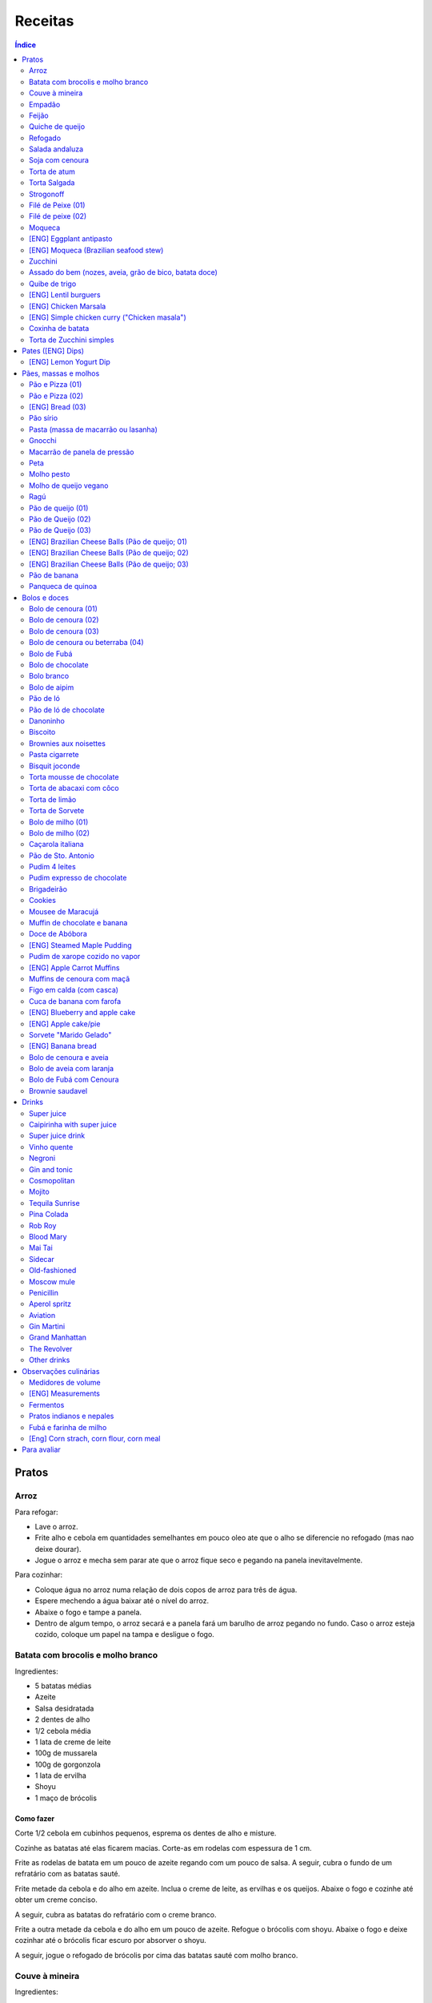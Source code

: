 Receitas
############

.. contents:: Índice
    :depth: 2

Pratos
=========
Arroz
-------
Para refogar:

- Lave o arroz.
- Frite alho e cebola em quantidades semelhantes em pouco oleo ate que o alho se diferencie no refogado (mas nao deixe dourar).
- Jogue o arroz e mecha sem parar ate que o arroz fique seco e pegando na panela inevitavelmente.

Para cozinhar: 

- Coloque água no arroz numa relação de dois copos de arroz para três de água. 
- Espere mechendo a água baixar até o nível do arroz.
- Abaixe o fogo e tampe a panela. 
- Dentro de algum tempo, o arroz secará e a panela fará um barulho de arroz pegando no fundo. Caso o arroz esteja cozido, coloque um papel na tampa e desligue o fogo.


Batata com brocolis e molho branco
------------------------------------
Ingredientes:

- 5 batatas médias
- Azeite
- Salsa desidratada
- 2 dentes de alho
- 1/2 cebola média
- 1 lata de creme de leite
- 100g de mussarela
- 100g de gorgonzola
- 1 lata de ervilha
- Shoyu
- 1 maço de brócolis

Como fazer
~~~~~~~~~~~~
Corte 1/2 cebola em cubinhos pequenos, esprema os dentes de alho e misture.

Cozinhe as batatas até elas ficarem macias. Corte-as em rodelas com espessura de 1 cm.

Frite as rodelas de batata em um pouco de azeite regando com um pouco de salsa. A seguir, cubra o fundo de um refratário com as batatas sauté.

Frite metade da cebola e do alho em azeite. Inclua o creme de leite, as ervilhas e os queijos. Abaixe o fogo e cozinhe até obter um creme conciso.

A seguir, cubra as batatas do refratário com o creme branco.

Frite a outra metade da cebola e do alho em um pouco de azeite. Refogue o brócolis com shoyu. Abaixe o fogo e deixe cozinhar até o brócolis ficar escuro por absorver o shoyu. 

A seguir, jogue o refogado de brócolis por cima das batatas sauté com molho branco.


Couve à mineira
-----------------
Ingredientes:

- um maço de couve
- meia cabeça de alho
- 5 colheres de azeite
- sal

Como fazer
~~~~~~~~~~~~
Corte a couve em tirinhas bem finas, tirando todo o talo. Corte o alho tão pequeno quanto possível. 

Coloque o azeite em uma panela em fogo alto. Quando estiver quente, coloque o alho e deixe dourar. Em seguida coloque a couve, um pouco de sal e mexa, fritando a couve.

Observações
~~~~~~~~~~~~~~
Tome cuidado para não queimar a couve. 

é comum que a couve murche e fique verde bem escuro.

Coloque pouco de sal, porque como a couve murcha, ela concentra o sal.


Empadão
---------
Ingredientes:

- 3 gemas 
- 2 tablete de margarina
- 2 colher de chá de sal
- 2 colher de sopa de óleo
- farinha de trigo

Como fazer
~~~~~~~~~~~~
Coloque as gemas, a margarina, o sal e o óleo em uma vasilha e misture. Adicione farinha até a massa ficar no ponto em que ela fique concisa e quebradiça. Adicione um pouco mais de óleo e a seguir farinha para voltar ao ponto.

Espalhe a massa obtida no fundo e nas paredes de um refratário.

A seguir, refogado de tomate cebola e pimentão, cenoura cozida,todos os ingredientes do recheio azeitona milho, palmito(colocar por ultimo) creme de leite, molho de tomte
No final um copo de leite com uma colher de sopa de maizena 


Feijão
--------
Ingredientes:

- 1 quilo de feijão
- 1 folha de louro
- 1 cebola
- 1 cabeça de alho


Como fazer
~~~~~~~~~~~~
Lave o feijão e coloque na panela de pressão cobrindo de água. Ligue o fogo alto e deixe o feijão ferver. Assim que ferver, tire o feijão do fogo e escorra.

Coloque novamente o feijão na panela de pressão. Coloque água no dobro do volume do feijão, a folha de louro e meia cebola. Deixar cozinhar na panela de pressão por trinta minutos a partir do momento em que a panela começar a chiar. 

Depois de trinta minutos, desligue o fogo e deixe sair a pressão. 

Ao desligar o fogo, coloque cinco colheres de óleo em uma frigideira. Quando o óleo estiver quente, frite uma cabeça de alho e meia cebola picada até o alho ficar loiro.

Misturar o refogado ao feijão e duas colheres de sal. Cozinhar um pouco mais.


Quiche de queijo
------------------
Ingredientes:

- 2 ovos e 1 gema 
- 1 tablete de margarina
- 1 colher de chá de sal
- 1 colher de sopa de óleo
- farinha de trigo
- 2 caixas de creme de leite
- 2 colheres de sopa de água
- 200 g de queijo mussarela
- 200 g de queijo parmesão
- 200 g de queijo branco
- 200 g de queijo gorgonzola

Como fazer
~~~~~~~~~~~~
Coloque a gema, a margarina, o sal e o óleo em uma vasilha e misture. Adicione farinha até a massa ficar no ponto em que ela fique concisa e quebradiça. Adicione um pouco mais de óleo e a seguir farinha para voltar ao ponto.

Espalhe a massa obtida no fundo e nas paredes de um refratário.

A seguir, misture os ovos, a água, o creme de leite e os queijos.

Jogue esta mistura dentro do refratário com a massa. 

Coloque para assar em forno médio até a massa e a parte de cima do recheio ficarem dourados.


Refogado
----------
Ingredientes:

- 2 dentes de alho
- 1/4 cebola
- 1/2 pimentão verde
- 2 tomates
- 3 colheres de sopa de azeite

Como fazer
~~~~~~~~~~~~
Pique o alho e a cebola tão pequenos quanto possível. Corte o pimentão em tiras finas ou em cubinhos bem pequenos. Pique os tomates em cubinhos.

Coloque o azeite em uma panela em fogo alto. Quando estiver quente, coloque o alho e deixar dourar. Em seguida, coloque a cebola e deixe dourar. Coloque depois o pimentão e os tomates picados. Tampe a panela e deixe cozinhar em fogo baixo. Os ingredientes devem ficar dissolvidos.

Para completar, pode-se colocar espinafre com creme de leite ou couve picada em tirinhas finas ou abóbora piacada em cubinhos ou vagem cortada. Nesses casos adicione cebolinha e salsa e deixe cozinhar em fogo baixo com a panela tampada.


Salada andaluza
-----------------
Ingredientes:

- 3 tomates
- 1 pimentão amarelo
- 125 gramas de arroz
- 1 limão
- salsa
- azeite
- sal
- pimenta do reino

Como fazer
~~~~~~~~~~~~
Lave os tomates, descasque-os e corte-os em quatro gomos. Tire a pele e as sementes do pimentão e cote-o em fatias finas.

Cozinhe o arroz em batante água fervente com sal, por 15 minutos. Depois, escorra.

Tempere o arroz com azeite, limão, sal e pimenta do reino. Salpique salsa e misture bem.

Divida o arroz em pratos e complete cada porção com as tiras de pimentão e com os gomos de tomate.


Soja com cenoura
-----------------
Ingredientes:

- 100 gramas de proteina de soja grande
- 1 cenoura média
- 1 cebola pequena
- 3 colheres de sopa de purê de tomate
- 1 colher de sopa de manjerona seca
- azeite
- sal

Como fazer
~~~~~~~~~~~~
Hidratar a soja em água fervente por trinta minutos.

Cortar as cenouras em fatias finas no sentido do seu comprimento.

Picar a cebola bem pequena e colocar para fritar em três colheres de azeite quente. Acrescentar as cenouras, temperar com sal e cozinhar em fogo alto por dez minutos, mexendo sempre.

Escorrer a soja e juntar aos legumes acima Cozinhar tudo junto por mais cinco minutos em fogo alto. Junte o purê de tomate e quatro colheres de água. Abaixe o fogo, tampe a panela e cozinhe por quinze minutos.

Destampar a panela, salpicar manjerona seca, misturar e cotinuar cozinhando por mais cinco minutos em fogo alto. Depois sirva.


Torta de atum
-----------------
Ingredientes:

- 3 ovos
- 2 xícaras (chá) de leite
- 2 xícaras (chá) de óleo
- 1/2 xícaras (chá) de queijo parmesão ralado
- 1 colher (chá) de sal
- 14 colheres (sopa) de farinha de trigo
- 1 colher (sopa) de fermento em pós
- margarina para untar
- 2 latas de atum sólido (340g)
- 1 tomate picado
- 1 xícara (chá) de azeitonas verdes picadas
- 1 cebola picada
- 1 lata de ervilha
- sal a gosto 

Como fazer
~~~~~~~~~~~~
Bata no liquidificador os ovos, o leite, o óleo, o parmesão, o sal, a farinha e o fermento. Em uma forma untada e enfarinhada, coloque metade da massa.

Em uma vasilha misture o atum, o tomater, a azeitona, a cebola e a ervilha e tempere com sal. Distribua sobre a massa, cubra com a massa restante e leve ao forno médio, preaquecido, por 30 minutos (ou até dourar).


Torta Salgada
----------------
Ingredientes:

- 3 ovos
- 1 copo (200ml) de óleo
- 2,5 copos de leite
- 3 copos de trigo
- queijo ralado
- sal e fermento

Como fazer
~~~~~~~~~~~~
Bata no liquidificador os ovos, o leite, o óleo, o parmesão, o sal, a farinha e o fermento. Em uma forma untada, coloque metade da massa.

Em uma vasilha misture os recheios (atum ou frango desfiado, tomate (comum ou seco), azeitona, cebola, ervilha cozida, cenoura cozida, palmito, milho... Distribua sobre a massa, cubra com a massa restante e leve ao forno médio, preaquecido, por 30 minutos (ou até dourar).


Strogonoff
------------
Ingredientes:

- 500 g de peito de frango cortados em cubos
- 1 lata de molho de tomate
- 1 lata de creme de leite
- 3 dentes de alho
- 1 colher de óleo
- Sal a gosto
- (opcional) batata palha

Como fazer
~~~~~~~~~~~~
Frite o alho no óleo até dourar.

Coloque o peito de frango cortado em cubos no fogo baixo, mexa bem e deixe por 3 a 10 minutos ou até cozinhar.

Acrescente o molho de tomate e ajuste o sal, deixe cozinhar por 5 minutos.

Acrescente o creme e leite, mexa bem e deixe por mais 3 minutos.


Filé de Peixe (01)
-------------------
Ingredientes:

- 500 g de filé de peixe (tilápia, saint peter ou outro)
- 4 batatas grande descascada em rodelas de 0,5 centímetro de espessura
- 2 tomates picadinhos
- 1/2 pimentão (se ele for grande)
- 1 cebola média picada em cubos
- 1 colher (sopa) cheia de alcaparras
- cheiro-verde a gosto
- (opcional) coentro a gosto 
- 1/2 colher (sopa) de sal
- 1 dente de alho (pequeno) bem espremido
- azeite a gosto

Como fazer
~~~~~~~~~~~~
Tempere o filé de peixe com sal e alho e reserve.

Misture o tomate, cebola, pimentão e alcaparras e tempere com um pouco de sal e junte o cheiro verde e coentro. Reseve.

Unte um refratário com azeite, e forre com as batatas cruas.

Cubra as batatas com o peixe e por cima distribua a mistura do tomate. Regue com bastante azeite e leve ao forno por mais ou menos 30 a 40 minutos.

Quando secar o líquido que acumula no fundo da forma quando está assando e ficar dourado está pronto.

Sirva com arroz intergal ou branco, é uma delícia!


Filé de peixe (02)
-------------------
Ingredientes:

- 500 g de filé de peixe (a sua escolha)
- 1 lata de molho de tomate
- 1 pote de requeijão
- 1 colher de sopa de queijo ralado

Como fazer
~~~~~~~~~~~~
Tempere o peixe com alho e limão, coloque-os num refratário. Coloque o requeijão. Em cima do requeijão, adicione o molho de tomate e salpique o queijo ralado. Leve ao forno em temperatura média (25 min).


Moqueca
----------
Ingredients:

 - 1/2 a 1 kg de filés de peixe branco firme, como linguado, peixe-espada ou bacalhau, lavados em água fria, espinhas de alfinete removidas e cortadas em grandes porções
 - 3 dentes de alho picados
 - 4 colheres de sopa de limão ou suco de limão
 - Sal
 - Pimenta preta (preferência por moída na hora)
 - Pimenta vermelha
 - Azeite virgem extra
 - Azeite de dendê
 - 1 xícara de cebolinha picada ou 1 cebola amarela média, picada ou fatiada
 - 1/4 xícara de cebola verde picada
 - 1/2 pimentão amarelo e 1/2 vermelho, com sementes, sem haste, picado (ou fatiado)
 - 2 xícaras de tomate picado (ou fatiado)
 - 1 colher de sopa de páprica (doce húngaro)
 - 1 molho grande de coentro, picado com um pouco de reserva para enfeitar
 - 1 lata de 400 ml de leite de coco

Como fazer
~~~~~~~~~~~~
Cubra o peixe com alho e suco de limão: coloque os pedaços de peixe em uma tigela, acrescente o alho picado e o suco de limão para que os pedaços fiquem bem revestidos. Polvilhe generosamente com sal e pimenta. Mantenha refrigerado enquanto prepara o resto da sopa.

Faça arroz para servir com sopa: Se você está pensando em servir a sopa com arroz, comece pelo arroz. % Leve alguns copos de água para ferver. Aqueça uma colher de sopa de azeite em uma panela média em fogo médio alto. Adicione a 1/2 cebola picada e cozinhe, mexendo, até que a cebola fique translúcida. Adicione o alho e cozinhe por mais 30 segundos, até que o alho esteja perfumado. Adicione o arroz branco cru e mexa para cobrir completamente com o óleo, a cebola e o alho. Adicione a água fervente. (A quantidade depende da marca do arroz, verifique a embalagem. Se nenhuma quantidade for fornecida, adicione 1 3/4 xícara de água para cada xícara de arroz.) Misture 1 colher de chá de sal. Leve para ferver, abaixe o fogo, tampe e deixe cozinhar por 15 minutos, depois retire do fogo até a hora de servir com a sopa.

Comece a cozinhar a cebola, o pimentão, o tomate e as cebolas verdes: Em uma panela grande coberta (como uma panela de ferro), cubra o fundo com cerca de 2 colheres de sopa de azeite e leve ao fogo médio. Adicione a cebola picada e cozinhe alguns minutos até ficar macia. Adicione o pimentão, páprica e flocos de pimenta vermelha. Polvilhe generosamente com sal e pimenta. (Pelo menos uma colher de chá de sal.) Cozinhe por mais alguns minutos, até que o pimentão comece a amolecer. Junte os tomates picados e as cebolas verdes. Leve para ferver e cozinhe por 5 minutos, descoberto. Junte o coentro picado.

Faça uma camada de vegetais com peixes, adicione leite de coco: Use uma colher grande para retirar cerca de metade dos vegetais (você vai colocá-los de volta). Espalhe os vegetais restantes no fundo da panela para criar uma cama para os peixes. Disponha os pedaços de peixe sobre os vegetais. Polvilhe com sal e pimenta. Em seguida, volte a colocar os vegetais previamente retirados, cobrindo o peixe. Despeje o leite de coco sobre o peixe e os vegetais.

Cozinhe, cozinhe, ajuste os temperos: leve a sopa para ferver, reduza o fogo, tampe e deixe ferver por 15 minutos. Prove e ajuste os temperos. Pode ser necessário adicionar mais sal (provavelmente), suco de lima ou limão, páprica, pimenta ou chili em flocos para obter o tempero desejado para a sopa. Enfeite com coentro. Sirva com arroz ou com pão crocante.


[ENG] Eggplant antipasto
---------------------------
Ingredients:

- 2 pounds of eggplant (or the pack sold at the farmer market)
- 1 big zucchini (or 2 small ones)
- 1 big onion (or 2 small ones)
- 2 big red peppers (can also be yellow or green ones)
- 2 tbsp of minced garlic
- 3/4 cup of olive oil
- 2 tsp of salt
- pinches of oregano and/or basil


How to prepare
~~~~~~~~~~~~~~~~~~
In a large oven container, add the sliced peppers, zucchini, and onion. It doesn't have to be very thin, as they will decrease in size.

At the top, add the sliced eggplant. Cover the eggplant with olive oil, garlic and salt (oregano and basil to taste).

Bake at 350 oF for one hour and a half. Mix it well each 30 minutes. In the first mix, the eggplant interior should have a dark interior. My point to know that is good is when the onion chars and adheres tp the edges of the container.


[ENG] Moqueca (Brazilian seafood stew)
----------------------------------------
Ingredients:

- 1/2 to 2 pounds of fillets of firm white fish such as halibut, swordfish, or cod, rinsed in cold water, pin bones removed, cut into large portions
- 3 cloves garlic, minced
- 4 tablespoons lime or lemon juice
- Salt
- (Preferably fresh) ground black pepper
- Extra virgin olive oil
- Brazilian dendê oil
- 1 cup chopped spring onion, or 1 medium yellow onion, chopped or sliced
- 1/4 cup green onion greens, chopped
- 1/2 yellow and 1/2 red bell pepper, seeded, de-stemmed, chopped (or sliced)
- 2 cups chopped (or sliced) tomatoes
- 1 tablespoon paprika (Hungarian sweet)
- Pinch red pepper flakes
- 1 large bunch of cilantro, chopped with some set aside for garnish
- 1 14-ounce can coconut milk

How to prepare
~~~~~~~~~~~~~~~~~~
Coat fish with garlic and lime juice: Place fish pieces in a bowl, add the minced garlic and lime juice so that the pieces are well coated. Sprinkle generously all over with salt and pepper. Keep chilled while preparing the rest of the soup.

Make rice for serving with soup: If you are planning on serving the soup with rice, start on the rice. %Bring a couple cups of water to a boil. Heat one Tbsp of olive oil in a medium saucepan on medium high heat. Add the chopped 1/2 onion and cook, stirring, until the onion is translucent. Add the garlic and cook for 30 seconds more, until the garlic is fragrant. Add the raw white rice and stir to coat completely with the oil, onions, and garlic. Add the boiling water. (The amount depends on your brand of rice, check the package. If no amounts are given, add 1 3/4 cup of water for every cup of rice.) Stir in 1 teaspoon of salt. Bring to a simmer, then lower the heat, cover, and let cook for 15 minutes, after which, remove from heat until ready to serve with the soup.

Start cooking the onion, bell pepper, tomatoes, onion greens: In a large covered pan (such as a Dutch oven), coat the bottom with about 2 Tbsp of olive oil and heat on medium heat. Add the chopped onion and cook a few minutes until softened. Add the bell pepper, paprika, and red pepper flakes. Sprinkle generously with salt and pepper. (At least a teaspoon of salt.) Cook for a few minutes longer, until the bell pepper begins to soften. Stir in the chopped tomatoes and onion greens. Bring to a simmer and cook for 5 minutes, uncovered. Stir in the chopped cilantro.

Layer vegetables with fish, add coconut milk: Use a large spoon to remove about half of the vegetables (you'll put them right back in). Spread the remaining vegetables over the bottom of the pan to create a bed for the fish. Arrange the fish pieces on the vegetables. Sprinkle with salt and pepper. Then add back the previously removed vegetables, covering the fish. Pour coconut milk over the fish and vegetables.

Simmer, cook, adjust seasonings: Bring soup to a simmer, reduce the heat, cover, and let simmer for 15 minutes. Taste and adjust seasonings. You may need to add more salt (likely), lime or lemon juice, paprika, pepper, or chili flakes to get the soup to the desired seasoning for your taste. Garnish with cilantro. Serve with rice or with crusty bread.


Zucchini
-----------
- 3 zucchini
- 0.5 onion
- 3 garlic cloves
- 3/4 cup cheese, grated
- 2 cups bread crumbs
- 2 eggs
- 1 cups mozzarela
- handful of parsley, chopped
- 3 tbsp olive oil
- (peanut oil, if frying)
- salt
- black pepper

How to prepare: TBD.


Assado do bem (nozes, aveia, grão de bico, batata doce)
---------------------------------------------------------------
Ingredientes:

- Uma xícara de aveia
- Uma xícara de nozes ou semente de girassol
- 3 dentes de alho
- Uma xícara de salsinha e cebolinha picadas
- 350 gramas de batata doce (uma grande aproximadamente)
- 250 gramas de grão de bico cozido (meia xícara de grão de bico cru aproximadamente)
- Suco de um limão
- 1/4 de xícara de água
- raspas da casca de um limão
- Uma colher de sopa de azeite extra virgem

Temperos:

- Uma colher de chá de sal marinho
- 1/2 colher de chá de açafrão em pó
- 1 1/2 colher de chá de páprica defumada
- Um ramo de alecrim fresco pequeno
- pimenta a gosto (opcional)

Como fazer
~~~~~~~~~~~~~
Cozer grão de bico cozido (de molho e depois 25 min de pressão) e batata doce (no vapor.

Fritar cebolas no azeite.

Adicionar grão de bico e batata doce com um pouco de água e temperos (cebolinha) e suco de limão. Fogo médio.

Por último, cascas de limão, aveia e nozes, mexendo até grudar no fundo da panela (aprox. 10 min)

Amassar como se fosse purê, mas deixar alguns dos ingredientes inteiros.

Tempo de forno: 35 minutos a 180-200C (servir com molho de tomate e molho de queijo vegano [ver receita abaixo]).


Quibe de trigo
-----------------
Ingredientes:

- 1 beringela
- 3 dentes de alho
- 1 copo de trigo para quibe
- 1/2 cebola
- suco de limão
- tahine (creme de gergelim)
- tempero verde (salsinha/cebolinha/hortelã desidratada)

Como fazer
~~~~~~~~~~~~
Asse 1 beringela com azeite de oliva, pimenta do reino, sal, e 3 dentes de alhos separados.

Numa vasilha, coloque 1 copo de trigo para quibe e 1 copo de água fervente.

Depois de assado, junte os ingredientes na vasilha com 1/2 cebola picada, suco de 1 limão, 2 colheres de tahine, tempero verde (salsinha/cebolinha/hortelã desidratada).

Misture bem e adicione trigo hidratado (1-2 copos) e sal. Leve novamente ao forno e fronto!


[ENG] Lentil burguers
------------------------
Ingredients

- 2 cups boiled or steamed brown lentils (~150g of dry lentils)
- 1/2 white onion, diced
- 2 carrots, finely grated
- 3/4 cup oat flour
- 2 cloves of garlic, crushed
- 2 tbsp ketchup
- 2 tbsp low-sodium soy sauce or coconut aminos
- 1 tsp cumin
- 1/2 tsp smoked paprika
- 1/2 tsp salt
- 1/2 tsp black pepper
- 2 tbsp olive oil, divided

Directions
~~~~~~~~~~~~~
- Heat a large skillet with 1 tbsp of olive oil and saute your diced onions until they soften, about 5-7 minutes.
- Transfer them to a bowl with the grated carrots, lentils, garlic and spices and mix well using a masher or your hands to break up some of the lentils. Alternatively, you can break the carrots and the lentils in a food processor/blender.
- Add in the soy sauce, ketchup and oat flour and mix well together until evenly incorporated.
- Line a cutting board or flat plate with parchment paper, and shape the batter into 6 burgers. The batter will be slightly sticky so I suggest shaping them with wet hands.
- Heat your skillet on medium/low heat, and add in another tbsp of olive oil. Cook the burgers for about 5-6 minutes per side, until golden brown. I suggest cooking 3 at a time, depending on the size of your skillet, and adding more oil in between batches.
- Alternatively, you can roast them instead of cooking in the skillet.
- Serve with a side salad or your favorites sides!
- The burgers will stay fresh in the fridge for up to 5 days, or can be frozen for 3 months.


[ENG] Chicken Marsala
------------------------
Chicken:

- 1/2 cup all-purpose flour (plain flour)
- 1 teaspoon kosher salt
- 1 teaspoon garlic powder
- 1/2 teaspoon black cracked pepper
- 2 large boneless skinless chicken breasts, halved horizontally to make 4 fillets*
- 2 tablespoons olive oil, divided
- 4 tablespoons unsalted butter, divided

Marsala Sauce:

- 1 tablespoon unsalted butter as needed
- 8 ounces (250g) brown or Cremini mushrooms, sliced
- 4-5 cloves garlic, minced
- 3/4 cup dry Marsala wine
- 1 1/4 cup low-sodium chicken broth (or stock)
- 3/4 cup heavy cream (thickened cream, evaporated milk or half and half may also be used)**
- 2 tablespoons fresh chopped parsley

Instructions
~~~~~~~~~~~~~~~~
- Mix the flour, salt, garlic powder and pepper in a shallow bowl. Dredge the chicken in the flour mixture and shake off excess.
- Heat 1 tablespoon oil and 2 tablespoons butter in a 12-inch pan or skillet over medium-high heat until shimmering. Fry 2 of the chicken breasts until golden-brown on both sides (about 3 to 4 minutes per side). Transfer to warm plate, tent with foil and keep warm.
- In the same pan with remaining pan grease leftover from the chicken, melt 1 tablespoon of butter. Add the garlic and  mushrooms for 2-3 minutes until browned, scraping away at any of the leftover chicken bits off the bottom of the pan.
- Pour in the Marsala and the broth and simmer until reduced by half and starting to thicken, (about 10-15 minutes).
- Pour in the cream and return the chicken back into the sauce. Cook until the sauce thickens (about 3 minutes). Garnish with chopped parsley and serve immediately. (The sauce will continue to thicken off the heat.)
- Serve over cooked angel hair pasta (or pasta of choice), rice, potatoes, cauliflower rice or zucchini noodles, if desired. 

[ENG] Simple chicken curry ("Chicken masala")
------------------------------------------------
Ingredients:

- Chicken, 1 kg
- Onion, rough chopped- 4 medium
- Ginger, crushed- 2 tsp
- Garlic, crushed- 2 tsp
- Tomatoes, roughly chopped- 3 medium
- Green chillies, thick chopped- 3 nos.
- Turmeric powder, 1/2 tsp
- Red Chilli Powder, 1.5 tsp
- Readymade Chicken Masala, 1 tbsp (store bought)
- Salt, 1.5 tsp
- Refined Oil, 4-5 tbsp 

Process:

- Heat oil in a pan and add the chopped onions.
- Fry on high heat for 10 mins till brown in colour.
- Add the crushed ginger and garlic and fry on medium heat for 2 mins.
- Add the chopped tomatoes and green chillies and fry on medium heat for 2 mins.
- Add the turmeric powder and mix & fry on medium heat for around 3 mins till tomatoes are soft.
- Now add the chicken pieces and fry on high heat for 2-3 mins till the chicken pieces are browned.
- Add the readymade chicken masala, red Chilli powder and salt, mix and bhunno on high heat for 5 mins. Continue to fry on medium heat for another 5 mins.
- Now add 200 ml water and cook on low heat for around 20 mins till the chicken pieces are tender and oil separates.

Taken from: https://youtu.be/jwyge5daKUQ

Coxinha de batata
---------------------
- 200g de batata cozida
- 150g de peito de frango desfiado
- requeijo e/ou queijo para rechear (opcional)

Amasse a batata e adicione o frango. Misture bem ate' formar uma massinha. Abra a massa na mao, coloque o recheio e feche. Asse a 180.C por aprox. 20 minutos. 

Torta de Zucchini simples
-----------------------------
- 1 zucchini
- 2 ovos
- 2 colheres de sopa de farelo de aveia
- 1 colher de cha de fermento quimico
- 1 tomate pequeno
- temperos e sal a gosto

Rale o zucchini grosso e adicione uma colher de cha de sal. Repouse por 10 minutos e esprema bem o liquido da zucchini. Bata os ovos com os temperos e adicione todos os ingredientes. Cozinhe numa frigedira aquecida com um fio de azeite. Inicie com as rodelas de tomate e adicione a massa no fogo baixo/medio *com tampa* por ~5 minutos, antes de virar. Alternativamente, leve a massa ao forno.


Pates ([ENG] Dips)
=====================
[ENG] Lemon Yogurt Dip
-------------------------
- 1/2 cup Greek or plain yogurt
- 1 clove garlic, crushed
- 2 tbsp lemon juice
- 1/2 tbsp dry parsley
- Pinch of salt 




Pães, massas e molhos
=========================
Pão e Pizza (01)
------------------
Ingredientes:

- 500 gramas de farinha de trigo branca
- uma pitada de sal
- uma pitada de pimenta
- 2 colheres de azeite
- 1/2 copo de água morna
- 25 gramas  de fermento

Como fazer
~~~~~~~~~~~~
Colocar 25 gramas de fermento em meio copo de água morna. Colocar um pouco da farinha, o sal e a pimenta em uma tigela. Colocar a água com fermento na tigela com farinha, sal e pimenta e amassar. Amassar enquanto se adiciona a farinha até a massa obter uma consistência em que não grude na mão e ao mesmo tempo que não esteja muito seca e dura. Esse ponto é mais facilmente obido, quando se adiciona farinha lentamente e se amassa bastante a massa antes de colocar mais farinha. Assim que a massa não grudar mais na mão, eis o ponto. 

Em seguida, junte a massa e jogue três vezes contra a mesa antes de colocar para "descansar". A massa deve ficar "descansando" em uma tigela coberta e sem pegar vento, por um tempo entre duas e três horas. 

Para fazer pão
~~~~~~~~~~~~~~~
Uma forma de fazer o pão é simplesmente colocá-lo para descansar em uma forma untada com azeite ao invés de colocar em uma tigela (como descrito acima). Deixe a massa "descansando" até obter o tamanho desejado e depois asse em forno médio baixo.

Outra forma é amassar um pouco mais o pão, depois de "descansar" por duas ou três horas. Então coloque-o em uma forma untada com azeite ou margarina. Deixe a massa "descansando" um pouco mais até obter o tamanho desejado e depois asse em forno médio baixo.

Para fazer pizza
~~~~~~~~~~~~~~~~~~~~~
Depois que a massa "descansou" por duas ou três horas, divida-a ao meio e abra com um rolo. Unte uma forma com azeite e coloque a massa aberta para assar em forno médio baixo.


Pão e Pizza (02)
-----------------
Ingredientes:

- 1 kg de farinha de trigo,
- 1 xícara de açucar,
- 1 colher de sopa de sal,
- 3 colheres de sopa de fermento biológico para pão,
- 1 copo de óleo,
- 3 copos de água.

Como fazer
~~~~~~~~~~~~
Amassar por 15 minutos e deixar "descansar" por uma hora para crescer. Sovar mais um pouco e colocar numa forma. Deixar "descansar" mais uma hora antes de colocar para assar.

[ENG] Bread (03)
-----------------
Ingredients:

- 1 kg all purpose flour (500 ml = 300 g)
- 2 tbsp dry yeast (~15 g, ~1/2 oz)
- 3/4 cup sugar
- 3/4 cup oil (canola)
- 500 ml warm water
- 1 tbsp salt

How to prepare
~~~~~~~~~~~~~~~~
- knead the dough for about 10 min
- let it raise for 0.5--1h
- split it in 8 pieces
- braid: 4 over 3; 1+2 over 4; 4 over 1; 2 over 3+4... and so on: the right-most over one to the left and the left-most over two. 
- bake for 25-30 min in 350F (175C)


Pão sírio
-----------
Ingredientes:

- 100 gramas de farinha de grão-de-bico
- 40 ml de azeite
- 200 ml de água
- um punhado pequeno de coentro fresco e picado
- raspas de um limão-siciliano

Como fazer
~~~~~~~~~~~~
Coloque a farinha em uma vasilha, abra uma cova no meio e despeje o azeite. Aos poucos, coloque a água, mexendo sempre, até a massa ficar com consistência de creme de leite. (A massa não deve se espalhar facilmente quando despejada). Junte o coentro e as raspas de limão e mexa bem.

Aqueça uma panquequeira até ficar bem quente, pincele com azeite e despeje cerca de 100 ml da massa. Faça uma panqueca grossa, de cerca de 20 cm de diâmetro. Abaixe o fogo ligeiramente e deixe o pão assar e dourar de um lado antes de virar e repetir o processo. Coloque em um prato, cubra com outro prato e mantenha quente enquanto utiliza o restante da mistura.

Esta receita deve render pelo menos quatro pães. Se sobrar, deixe na geladeira em um recipiente fechado até dois dias ou congele por até quatro semanas. 


Pasta (massa de macarrão ou lasanha)
--------------------------------------
Ingredientes:

- 100 gramas de farinha de trigo branca
- 1 ovo
- uma pitada de sal

Como fazer
~~~~~~~~~~~~
Colocar o ovo e o sal em uma tigela com um pouco de farinha. Amassar enquanto se adiciona farinha a fim de misturar bem a massa e deixá-la seca, mas não dura. Assim que a massa obtiver a consistência em que ela não gruda mais na mão adicionar ainda um pouco mais de farinha e amassar. Deixar a massa "descansar" por dez horas.

Depois que a massa "descansou" por dez horas, abrir a massa adicionando farinha a fim de evitar que ela grude em si mesma e na mesa onde será cortada. Cortar a massa enfarinhada.

Para fazer macarrão, basta colocar a massa para cozinhar.

Para fazer lasanha, coloque a massa em água fervente por um minuto e em seguida em água fria. Retirá-la e colocá-la sobre um pano para secar. A seguir, basta colocar em uma forma, montar a lasanha e colocar para assar.


Gnocchi
-----------
Ingredientes:

- 2 quilos de batata
- sal
- 1 ovo
- azeite
- farinha de trigo

Como fazer
~~~~~~~~~~~~
Cozinhe as batatas e amasse. Retire um pouco da água que fica acumulada.

Coloque em uma bacia as batatas amassadas, o ovo e um pouco de sal. Misture e comece a incluir farinha de trigo até que a massa pegue ponto.

Quando a massa pegar ponto, corte alguns pedaços, faça fios com diâmetro de um dedo e corte em discos com a largura de um dedo também. A seguir passe um garfo por cima da massa amassando e fazendo marcas em cima dos gnocchi. Polvilhe farinha de trigo em cima dos gnocchi para eles não grudarem. 

Coloque água em uma panela para ferver com um fio de azeite. Quando a água estiver fervendo, coloque cerca de 15 gnocchi na panela e retire quando eles subirem a superfície.


Macarrão de panela de pressão
------------------------------
Ingredientes:

- 500 g de macarrão parafuso
- 1 caixa de 340g de molho de tomate
- 1 lata de creme de leite
- 1 litro de água
- 250 g de queijo mussarela
- 250 g de quijo parmesão
- azeite 
- orégano

Como fazer
~~~~~~~~~~~~
Pique o queijo mussarela em cubos. 

Coloque o macarrão, o molho de tomate, o creme de leite e a água em uma panela de pressão em fogo alto. A partir do momento em que a panela chiar, deixe cozinhar por 1 minuto. 

Desligue o fogo e coloque os queijos, azeite e orégano em um recipiente onde caiba o conteúdo da panela de pressão. Quando sair a pressão, coloque o conteúdo da panela de pressão e misture.


Peta
-------
Ingredientes:

- 500g de Pouvilho Azedo
- 4 ovos
- 1 copo de óleo
- 1 copo de leite
- sal a gosto (pitada)

Como fazer
~~~~~~~~~~~~
Escaldar o pouvilho com o óleo+leite ferventes. Adicionar os ovos. Espremer a massa em filetes. Assar em forno à 250oC.


Molho pesto
-------------
Simplesmente bata os seguintes ingredientes no liquidificador:

- um maço de majericão
- dois dentes de alho
- um pouco de sal
- um pouco de pimenta
- três colheres de sopa de queijo grana ou parmesão
- três colheres de azeite
- três colheres de castanha


Molho de queijo vegano
------------------------
- Uma xícara de castanha de caju crua deixada de molho
- Suco de um limão
- 3/4 de xícara de água
- 1/2 colher de chá de sal marinho
- Uma colher de chá de açafrão da terra em pó
- Um dente de alho
- Uma colher de sopa de azeite extra virgem

Ragú
-------
Ingredientes:

- 1 cebola
- 2 cebolas
- 1 dente de alho
- azeite
- molho de tomate
- sal
- pimenta
- água

Como fazer
~~~~~~~~~~~~
Corte a cebola em cubinhos bem pequenos, rale as cenouras bem finas e amasse o dente de alho. 

Numa frigideira, coloque o azeite para esquentar e frite um pouco o alho e a cebola picados. A seguir inclua a cenoura ralada. Cozinhe por cinco minutos como cuidado para não queimar.

A seguir junte o molho de tomate, dois copos de água, sal, pimenta e deixe cozinhar por duas horas.


Pão de queijo (01)
-------------------
Ingredientes:

- 300 ml de leite
- 150 ml de óleo
- 3 ovos
- 565 gramas de polvilho azedo (= 1 pacote de *Tapioca Flour* (ou *starch*), vendido no H-E-B)
- 1 colher sobremesa sal
- 300 gramas de queijo parmesão ralado (quanto mais fino, melhor)

Como fazer
~~~~~~~~~~~~
Colocar o leite+óleo em uma panela e esperar começar a ferver. Derramar então sobre o polvilho e misturar. Parece que ficará seco, mas é assim mesmo.

Adicione o sal e o queijo, e por último os ovos. Amassar bem até a massa ficar soltando da mão. Enrolar o pão de queijo no tamanho desejado. A massa pode ser congelada se desejado.

Untar a forma com óleo, e levar ao forno (25 min a 400 F - ou até dourar). 


Pão de Queijo (02)
---------------------
- 2 Cups Tapioca Flour
- 1/2 Cup Unsalted Butter
- 2/3 Cup Whole Milk
- 1 Teaspoon Salt
- 1 Cup Freshly Grated Parmesan Cheese
- 1/2 Cup Grated White Cheddar Cheese
- 2 Eggs

Fever manteiga e leite e misturar com tapioca. Esperar 15 min. Misturar o resto. Amassar por 10 min. Assar a 375.F


Pão de Queijo (03)
---------------------
- 250g polvilho doce
- 250g polvilho azedo
- 2 xícaras de chá de leite
- 250g de queijo parmesão ralado
- 3 ovos
- 2 colheres de sopa rasas de manteiga


[ENG] Brazilian Cheese Balls (Pão de queijo; 01)
-------------------------------------------------
Ingredients:

- 1 cup of milk
- 1/2 cup of vegetable oil
- 3 eggs
- 1 pound of tapioca flour (ou tapioca starch) -- Bob's Red Mill
- 1 tbsp of salt
- 10 oz of grated Parmesan cheese (the thinner the better)

How to prepare
~~~~~~~~~~~~~~~~
Put the milk+oil in a pan and wait to start boiling. Then pour over the flour and mix. It appers to be dry, but it is like that.

Add salt and cheese, and finally the eggs. Knead well until dough comes loose from hand. Roll the cheese bread to the desired size. The dough may be frozen if desired.

Grease a container with oil, and bake (25 min at 400 F - or until dark golden color). You can spread cheese on the top before going to the oven. 


[ENG] Brazilian Cheese Balls (Pão de queijo; 02)
-------------------------------------------------
Ingredients:

- 4 cups of tapioca flour (sometimes sold as tapioca starch)
- 4/3 cup of milk
- 1/2 cup of vegetable oil
- 2 eggs
- 4/3 cup of shredded Mozzarella cheese
- 3/4 cup of grated Parmesan cheese
- 1 teaspoon of salt

How to prepare
~~~~~~~~~~~~~~~~
- Warm the milk+oil in a pan (no need to boil). Then pour over the tapioca flour and mix. It will appear to be dry, but it is like that.
- Add salt and the two cheeses, and finally the eggs. Knead well until dough comes loose from hand. Roll into balls of desired size.
- If the dough is too wet/sticky, let it rest for 30m or 1h.
- The dough may be frozen if desired.
- Bake it on a greased baking sheet (25 min at 400 F - or until dark golden color). 


[ENG] Brazilian Cheese Balls (Pão de queijo; 03)
-------------------------------------------------
Ingredients:

- 4 cups polvilho doce 
- 2 cups polvilho azedo
- 2.5 cups shredded cheese (400 g)
- 1.5 spoon of salt (15 g)
- 1.5 cups almond milk
- 2/3 cups canola oil

INFO:

- shredded cheese: 160 g == 2 cups
- polvilho doce: 260g == 2 cups 
- polvilho azedo: 265 g == 2 cups
- 2 cups ~ 500 ml

How to prepare
~~~~~~~~~~~~~~~~
- mix the two kinds of polvilho before pouring the boiling milk+oil !


Pão de banana
----------------
Ingredientes:

- 2 bananas
- 1 colher (sopa) de açúcar
- 1 colher (sobremesa) de fermento em pó
- 1/2 colher (sopa) de amido de milho
- 1 copo de fubá
- 60 ml de leite integral
- 1 ovo inteiro
- mistura de açúcar e canela para passar nos pães (opcional)

Modo de preparo
~~~~~~~~~~~~~~~~~~
- Unte uma frigideira com óleo.
- Amasse bem as bananas em uma tigela. Acrescente os outros ingredientes, seguindo esta ordem: açúcar, ovo, leite, fubá, amido de milho e fermento em pó.
- Leve a massa em fogo baixo, tampando a frigideira.
- Quando estiver dourada e soltar da frigideira, vire e doure do outro lado, com a frigideira tampada. Vá repetindo o processo até que a massa termine.
- Opcional: passar de ambos os lados a mistura de açúcar e canela

Panqueca de quinoa
-----------------------
Lave bem 1 xícara de quinoa em grãos e deixe de molho de um dia para o outro. Descarte a água e bata os grãos no liquidificador com 1 xícara de água nova e 1 pitada de sal. 

Faça as panquecas em uma frigideira antiaderente untada com um fiozinho de azeite se necessário! 


Bolos e doces
===============
Bolo de cenoura (01)
-------------------------
Ingredientes:

- 4 colheres de linhaça
- 3 cenouras grandes
- 1/2 copo de óleo
- 2 copos de açúcar
- 2 copos de farinha de trigo
 
Como fazer
~~~~~~~~~~~~
Triture 4 colheres de linhaça no liquidificador e junte com 12 colheres de água;

Triture 3 cenouras grandes no liquidificador. Bata as cenouras com os outros ingredientes (menos os 2 copos de farinha).
 
Misture tudo com 2 copos de farinha de trigo numa vasilha.

Leve ao forno por 40 minutos.
 

Bolo de cenoura (02)
--------------------------
Ingredientes:

- 3 ovos
- 2 xícaras de açúcar
- 1 xícara de óleo
- 5 cenouras médias
- 1 pitada de sal
- 1 pitada de baunilha (opcional)
- 2 colheres de café de fermento em pó (Royal)
- 2 xícaras de trigo
- 1 xícara de maizena

Como fazer
~~~~~~~~~~~~
Bater no liquidificador todos os ingredientes (menos a farinha, maizena e fermento).

Misturar num vasilha a farinha e maizena. Por último, adicione o fermento.

Leve ao forno à 200oC.

Cobertura (01)
~~~~~~~~~~~~~~~
Ingredientes:

- 10 colheres de açúcar
- 2 colheres de manteiga
- 2 colheres de leite

Cozinhar numa panela até engrossar e colocar em cima do bolo.

Cobertura (01)
~~~~~~~~~~~~~~~
Ingredientes:

- Chocolate em barra
- Creme de leite (opcional)

Derreter chocolate em banho-maria e colocar em cima do bolo. Na cobertura só com chocolate, recomenda-se cortar o bolo com o chocolate ainda mole, pois pode quebrar depois de frio (depende do chocolate)


Bolo de cenoura (03)
---------------------
- 3 ovos
- 0,5 xícara de óleo
- 0,5 xícara de uva-passa preta (s/ caroço)
- 1,0 xícara de aveia
- 2 bananas
- 1 colher de fermento
 

Bolo de cenoura ou beterraba (04)
-----------------------------------
- 3 cenouras médias
- 2 xícaras de açúcar
- 1/2 xícara de óleo
- 4 ovos
- 3 xícaras de farinha
- 1 colher de sopa de pó Royal

Receita da Elza.


Bolo de Fubá
--------------
Ingredientes:

- 1 vidro de leite de coco
- 2 copos de açúcar
- 1 copo de farinha de trigo
- 3/2 copos de fubá
- 50 gr de coco ralado
- 1 copo de margarina
- 3 colheres de sopa de linhaça
- 1/2 copo de água
- 1 colher de sopa de fermento em pó

Como fazer
~~~~~~~~~~~~
Triture as 3 colheres de linhaça no liquidificador até virar farinha. Misture a farinha de linhaça com as 9 colheres de água. 

Ligue o forno em temperatura média baixa.

Em uma tijela, misture um vidro de leite de coco, dois copos de açúcar, um copo de farinha de trigo, um copo e meio de fubá, 50 gramas de coco ralado e 1 copo de margarina. Misture bem até obter uma massa homogênea. Junte a linhaça com água. Misture bem até obter uma massa homogênea novamente. Misture o fermento.

Unte uma forma com margarina e farinha e despeje a massa na forma. Coloque no forno quente para assar.


Bolo de chocolate
---------------------
Ingredientes:

- 3 colheres de sopa de linhaça
- 2 vidros de leite de coco
- 1/2 copo de óleo
- 1/2 copo de água
- 3/2 copos de farinha de trigo
- 1 copo + 8 colheres de sopa de chocolate em pó
- 100 gramas de coco ralado
- 1 colher de sopa de fermento
- 2 colheres de sopa de margarina
- 1 caixa de creme de leite
- 1 caixa de leite condensado

Como fazer
~~~~~~~~~~~~
Para fazer a massa do bolo, triture as 3 colheres de linhaça no liquidificador até virar farinha. Misture a farinha de linhaça com a água. 

Ligue o forno em temperatura média baixa.

Em uma tijela, misture um vidro de leite de coco, o óleo, a farinha de trigo, um copo de chocolate em pó e 50 gramas de coco ralado. Misture bem até obter uma massa homogênea. Junte a linhaça com água. Misture bem até obter uma massa homogênea novamente. Misture o fermento.

Unte uma forma com margarina e farinha e despeje a massa na forma. Coloque no forno quente para assar.

Para fazer a cobertura, misture em uma panela oito colheres de sopa de chocolate em pó, uma colher de sopa de margarina e uma caixa de creme de leite. Ligue o fogo alto e mexa sem parar até começar a borbulhar. Quando começar a borbulhar, abaixe o fogo e continue mexendo até que o creme fique consistente o suficiente, de tal modo que ao mexer seja possível ver o fundo da panela. Deixe esfriar.

Para fazer o recheio, misture em uma panela um vidro de leite de coco, uma caixa de leite condensado e 50 gramas de coco ralado. Cozinhe de maneira análoga ao recheio.

Quando o bolo estiver pronto, retire-o do forno, corte-o ao meio e recheie. Em seguida, despeje a cobertura cobrindo o bolo.


Bolo branco
-------------
Ingredientes:

- 3 colheres de sopa de linhaça 
- 9 colheres de sopa de água
- troque a linhaça por 3 ovos
- 1/2 copo de leite
- 1/2 copo de óleo
- 1/2 copo de água
- 2 copos de farinha de trigo
- 1 colher de sopa de fermento
- uma colher de sopa de margarina

Como fazer
~~~~~~~~~~~~
Triture as 3 colheres de linhaça no liquidificador até virar farinha. Misture a farinha de linhaça com as 9 colheres de água. 

Ligue o forno em temperatura média baixa.

Em uma tijela, misture o leite, o óleo e a água com a farinha de trigo. Misture bem até obter uma massa homogênea. Junte a linhaça com água. Misture bem até obter uma massa homogênea novamente. Misture o fermento.

Unte uma forma com margarina e farinha e despeje a massa na forma. Coloque no forno quente para assar.


Bolo de aipim
---------------
Ingredientes:

- 1 1/2 kg de aipim ralado (ou 3 xícaras)
- 3 ovos
- 2 xícaras de açucar ( a massa tem de ficar doce)
- 2 copos de leite (consistência mole, se precisar coloque mais)
- 100g (ou 2 colheres) de margarina
- 100g de coco ralado (1 pacote)

Como fazer
~~~~~~~~~~~~
Misturar tudo em uma vasilha. Adicione o aipim por último. Bater bem e colocar em forma untada para assar. Assar em forno alto por aproximadamente 70 minutos (até ficar corado).


Pão de ló
-----------
Ingredientes:

- 6 ovos
- 1 1/2 xícara de açucar (~270 g)
- 1 xícara de leite quente (~240 ml)
- 1 xícara de farinha de trigo (~240 g)
- 1 colher de sopa de fermento em pó
- essência de baunilia a gosto

Como fazer
~~~~~~~~~~~~
Em uma batedeira, bata os ovos e o açucar em velocidade alta por uns 10 minutos até virar um creme. Adicione o leite quente. Tire da batedeira e acrescente a farinha de trigo peneirada e o fermento. Colocar essência a gosto.
Levar ao forno pré aquecido a 180oC por uns 20 min.

Observação: O leite pode ser substituído por água.


Pão de ló de chocolate
------------------------
Ingredientes:

- 5 ovos
- 1 1/2 xícara de açucar (~270 g)
- 1 xícara de leite quente (~240 ml)
- 2/3 xícara de farinha de trigo (~180 g)
- 1 xícara de chocolate em pó
- 1 colher de sopa de fermento em pó
- essência de baunilia a gosto


Como fazer
~~~~~~~~~~~~
Primeiro ponha o leite para ferver.

Em uma batedeira bata os ovos com açucar e a baunilia até obter um creme bem fofo e leve. Acrescente o leite quente.

Misture delicadamente com um batedor de arame a farinha de trigo (peneirada), o chocolate em pó, o fermento, a essência de baunilia.
Levar para assar a 180oC por uns 20 a 25 min.


Danoninho
-------------
Ingredientes:

- 300 g de creme de leite
- 1 lata de leite condensado
- 200 g de iogurte natural (não desnatado)
- 1 pacote de suco instantâneo de morango sem açucar

Como fazer
~~~~~~~~~~~~
Bata todos os ingredientes no liquidificador a fim de homogeinizar a mistura. Em seguida coloque em um (ou mais) recipientes e deixe na geladeira para esfriar.


Biscoito
----------
Ingredientes:

- 200 g (1 pacote) de fécula de batata,
- 100 g de farinha de trigo,
- 100 g de açucar,
- 2 tabletes de margarina.

Como fazer
~~~~~~~~~~~~
Misturar tudo até o ponto em que a massa solta da mão e está compacta. Colocar no forno médio baixo até que o biscoito comece a ficar moreno em baixo.


Brownies aux noisettes
------------------------
Ingredientes:

- 4 ovos
- 150g de chocolate meio amargo
- 1 pitada de sal
- 150g de manteiga sem sal
- 320g de açucar
- 140g de farinha de trigo
- 70g de nozes picadas
- 20g de chocolate em pó

Como fazer
~~~~~~~~~~~~
Bata os ovos e o açucar com um fuet. Derreta o chocolate com a manteiga e despeje sobre os ovos. Misture. Junte os ingredientes secos e peneirados. Misture delicadamente todos os ingredientes. Acrescente as nozes. 

Forre com papel manteiga uma assadeira previamente untada. Despeje a preparação sobre a assadeira. Leve ao forno a 180oC para assar por uns 15 a 20 min até q as bordas e as superfícies estejam firmes. O centro deve permanecer úmido.

Espere esfriar para desinformar e cortar em quadrados.

Cobertura (opcional)
~~~~~~~~~~~~~~~~~~~~~~
Ingredientes:

- 160g de creme de leite 
- 17g de mel
- 85g de chocolate meio amargo bem picadinnho 
- 15g de manteiga noissete 

Cozinhe a manteiga até conseguir tirar a espuma, depois volte ao fogo até ela mudar de cor para dourada. Reserve e refrigere. 

Em uma panela, ferva o creme de leite com o mel. Coloque sobre o chocolate picado. 

Emulsione e agregue a manteiga noissete. Coloque esssa cobertua sobre  o brownie frio. 

Espere a cobertura endurecer e corte os pedaços no tamanho desejado. Decore cada pedaço com uma noz.


Pasta cigarrete
------------------
Ingredientes:

- 50g de clara
- 50g de farinha de trigo
- 50g de açucar impalpável
- 50g de manteiga em temperatura ambiente

Como fazer
~~~~~~~~~~~~
Misturar todos os ingrediente com um fue ou batedeira. Espalhe essa massa em um tapete de silicone e faça os modelos de sua preferência. Leve para gelar por uns 10 min no freezer para firmar a massa.

Observação: a pasta cigarrete pode ser colorida com cacau, chocolate em pó ou outro corante. Basta acrescentar o corante a gosto na mistura e bater bem.


Bisquit joconde
-----------------
Ingredientes:

- 150g de TPT ( 75g de açúcar impalpável + 75g de farinha de amêndoas)
- 60g de farinha de trigo
- 1 ovo 
- 2 gemas
- 5 claras
- 50g de açucar

Como fazer
~~~~~~~~~~~~
Bata as claras com o açúcar (ir colocarndo aos poucos) até ficar em neve mas não muito firme. Reserve.

A parte, bata os ovos com a gema e o TPT até ponto letra. Tire a clara em neve da batedeira e adicione a farinha de trigo peneirada. Coloque delicadamente as claras batidas em neve com a preparação acima. Espalhe sobre a pasta cigarrete congelada e leve ao forno por uns 10 min a uns 180oC.

Observações: 

- A massa tem que ficar maleável.
- Tire a massa do forno e esperar esfriar em cima de um papel manteiga.
- Pode-se povilhar açúcar impalpável ou refinado para a massa secar mais rápido.


Torta mousse de chocolate
---------------------------
Ingredientes:

- 2 ou 3 camadas de pão de ló de chocolate
- Biscuit Joconde (para a lateral)
- 200ml de calda ( 3 colheres de sopa de leite condensado em 200ml de água)
- 200g de chocolate meio amargo
- 50g de manteiga sem sal
- 200ml de creme de leite em temperatura ambiente sem soro
- 3 claras 
- 200g de açucar refinado
- água (somente para cobrir o açucar)

Como fazer
~~~~~~~~~~~~
Recheio: derreta o chocolate e a manteiga em banho maria. Retire do fogo e deixe amornar. Coloque o creme de leite. Faça um merengue italiano com as claras o açucar e a água. Incorpore delicadamente.

Merengue italiano: colocar a água e o açucar para fazer uma calda, mantenha a calda no fogo até ponto de bala mole. Quando a calda entrar em ebulição começar a bater as claras. Colocar a calda e bater até esfriar.

Montagem da torta: montar o biscuit Joconde na lateral do bolo. Colocar o disco de pão de ló no centro  e depois o recheio. Fechar com chantily batido ou recheio. Levar para gelar. No dia seguinte desinformar e decorar salpicando cacau em pó e arabesco de caramelo.


Torta de abacaxi com côco
--------------------------
Ingredientes:

- 2 ou 3 camadas de pão de ló
- 400g de abacaxi cortado em cubos
- 200g de açucar
- 50ml de água
- 1 lata de creme de leite com soro
- 300g de chocolate branco
- 200g de coco ralado
- 200ml de chantily
- raspas de chocolate branco
- calda de abacaxi a gosto

Como fazer
~~~~~~~~~~~~
Recheio: cozinhe o abacaxi com a água e o açucar até ficar macio. Reserve. Derreta o chocolate com o creme de leite. Acrescente o coco e o abacaxi cozido.

Montagem da torta: no recipiente colocar ua camada de pão de ló, molhar com a calda e depois adicionar o recheio. Pode ou fazer mais uma camada com o mesmo processo ou só fecha a torta com uma camada de pão de ló molhada com calda. Levar a geladeira por pelo menos 3 horas.

Decoração: cobrir a torta com chantily e raspas de chocolate a gosto.


Torta de limão
----------------
Ingredientes:

- 4 colheres de sopa de açucar
- 4 colheres de sopa de leite
- 4 colheres de sopa de maragrina
- farinha de trigo
- 2 latas de leite condensado
- 0,5 xícara de suco de limão

Como fazer
~~~~~~~~~~~
Para fazer a massa, junte os três primeiros ingridientes e adicione farinha. Enquanto a farinha é adicionada, junte os ingredientes amassando. A quantidade de farinha a ser colocada é aquela tal que a consistência da massa solte da mão e não fique dura e seca.

Para fazer o recheio, simplesmente bata os dois últimos ingredientes no liquidificador.

Em seguida, espalhe a massa na superfície de uma tigela e despeje o recheio dentro. Coloque na geladeira.


Torta de Sorvete
------------------
Ingredientes:

- 1 lata de leite condensado
- 4 ovos
- 500ml de leite
- 1 caixa de creme de leite
- 4 colheres de sopa de açucar
- 6 colheres de sopa de chocolate em pó

Como fazer
~~~~~~~~~~~~
Separe as gemas e as claras dos 4 ovos e peneire as gemas.

Coloque em uma panela o leite condensado, a mesma medida de leite e as gemas peneiradas. Cozinhe em fogo médio, mexendo sempre, até virar um mingau. Reserve.

Bata as 4 claras em neve. Adicione o açucar e o creme de leite e misture até obter um creme homogêneo.

Junte este creme ao mingau. Reserve.

Coloque 1 copo de leite e o chocolate em pó em uma panela. Cozinhe em fogo baixo até engrossar.

Coloque em um refratário a calda e deixe esfriar. A seguir coloque a mistura reservada. Congele e desenforme.


Bolo de milho (01)
-------------------
Ingredientes:

- 3 ovos
- 2 copos de açúcar
- 1 lata de milho com água
- 1 copo de óleo
- 1 copo de leite
- 10 colheres de milharina (ou polentina = flocos de milho pré-cozidos)
- 1 colher-café de fermento Royal.

Como fazer
~~~~~~~~~~~~
Misture os ingredientes individualmente no liquidificador, em sequência.

Assar em forno à 180oC


Bolo de milho (02)
--------------------
- 2 xícaras de fubá (cuz-cuz)
- 1 xícara de maizena
- 2 xícaras de açúcar
- 3 xícaras de leite
- 1 pacote de queijo ralado
- 1 pacote de côco
- 3 colheres leite de coco (meia garrafinha)
- 1 pitada de canela
- 3 ovos
- 3 colheres de manteiga
- 1 colher de pó Royal cheia

Dica: untar com açúcar e canela. Receita da Elza.



Caçarola italiana
------------------
Ingredientes:

- 5 ovos
- 2,25 xícaras de açúcar
- 2,25 xícaras de leite
- 8 colheres-sopa de trigo
- 5 colheres-sopa de queijo ralado (50g)
- 100g de coco ralado
- 1 colher-sopa de fermento em pó

Como fazer
~~~~~~~~~~~~
Bater no liquidificador ovos e açúcar, e misture aos poucos com os outros ingredientes numa tigela. A mistura deve ser feita devagar para a massa não "empelotar".

Assar em forno à 180oC.


Pão de Sto. Antonio
---------------------
Ingredientes:

- 500g de farinha
- Fermento pão ou Royal
- 200g de açúcar
- 3 colheres de baunilha
- 1 pitada de sal, raspa de limão
- 1 colher-café de aroma amêndoa
- 1 colher-sopa de aroma limão
- 2 colher-sopa de aroma rum
- 1 pitada cravo em pó
- 1 pitada nos moscada
- 2 ovos
- 175g manteiga ou margarina
- 250g ricota amassada
- 125g passas branca
- 125g passas preta
- 125g amêndoas ou avelãs moidas
- 40g sidra ou frutas cristalizadas
- Para pincelar:  50g de manteiga derretida
- Para polvilhar: 50g de açúcar de confeiteiro


Pudim 4 leites
----------------
Ingredientes:

- 1 lata de leite condensado
- 1 lata de creme de leite (ou de soja)
- 1 lata de leite de vaca
- 1 vidro de leite de côco
- 1 gelatina incolor

Dissolver a gelatina no leite quente e bater os demais no liquidificador, misturando tudo. Caramelar (opcional) a forma e levar à geladeira.


Pudim expresso de chocolate
----------------------------
Ingredientes:

- 200 g de chocolate ao leite picado
- 1 lata de creme de leite (ou de soja)
- 1 caixinha de maria mole (ou 1 caixinha de gelatina sem sabor e côco ralado)


Como fazer
~~~~~~~~~~~~
Derreta o chocolate em banho-maria. Misture o creme de leite. Reserve. Prepare a maria-mole de acordo com as instruções da embalagem. Deixe esfriar e misture com o chocolate. Despeje em uma forma para pudim untada com um pouco de óleo. Leve à geladeira por, no mínimo, oito horas antes de desenformar e servir.


Brigadeirão
-------------
Ingredientes:

- 1 lata de creme de leite
- 1 lata de leite condensado
- 3 ovos
- 1 xícara de chocolate em pó
- 1 colher-sofa de manteiga

Como fazer: Bater no liquidificador. Untar forma com margarina. Levar ao microondas por 10 minutos.


Cookies
---------
Ingredientes:

- 1/2 xícara de amido de milho
- 1/2 xícara de açúcar
- 1/2 xícara de açúcar mascavo (pode ser substituído pelo comum)
- 2 xícaras de trigo
- 2 ovos
- 1 colher sopa de fermento Royal
- 1 colher sopa de baunilha

Como fazer: Colocar na forma em colheradas.


Mousee de Maracujá
-------------------
Ingredientes:

- poupa de maracujá (250 g, ou ~$ 4 maracujás)
- 2 latas de leite condensado
- 2 latas de creme de leite
- bolacha de maizena ou \textit{champagne}
- (chocolate)

Como fazer
~~~~~~~~~~~~
Coar a polpa do maracujá e bater junto com o leite condensado e o creme de leite. Com este creme, levar à uma travessa em camadas com as bolachas. 

Para a cobertura, pode-se ferver um pouco da polpa com açúcar e água para criar uma calda, adicionando um pouco das sementes após a fervura. Outra opção é cortar o chocolate em pedaços e espalhá-lo.


Muffin de chocolate e banana
------------------------------
Ingredientes (para uma fornada de 6 muffins):

- 1 colher de sopa de essência de baunilha
- 1 ovo
- 1 tablete de manteiga derretida
- 1 pitada de sal
- 1 colher de chá de fermento químico
- 1 barra de chocolate amaro picado
- 1 banana prata madura amassada
- 3 colheres de sopa de açúcar refinado
- 2 xícaras de farinha

Como fazer
~~~~~~~~~~~~~
Basta misturar tudo, começando sempre pelos ingredientes líquidos, colocar em formas de silicone apropriadas e levar ao forno. A quantidade de farinha pode variar. É ela quem dá o ponto da massa. A massa deve ficar firme mas sem ficar seca.


Doce de Abóbora
-----------------
Ingredientes:

- 1 abóbora (qualquer tamanho)

Como fazer
~~~~~~~~~~~~~
Cozinhe a abóbora até ficar no ponto em que dê para amassar. Escorra bem e amasse.

Calcule a metade do peso da abóbora em açúcar. Coloque no fogo alto a abóbora amassada, o açúcar a canela e o cravo. 

Quando começar a ferver, conte cerca de 10 minutos em fogo médio, mexendo para não grudar no fundo e desligue.


[ENG] Steamed Maple Pudding
----------------------------
Ingredients:

- 1/2 Cup oat bran
- 1/2 Cup oats (not instant)
- 2 Cups skim milk
- 1/4 Cup maple syrup (more if desired)
- 1/4 tea spoon [tsp] salt

How to prepare
~~~~~~~~~~~~~~~~~
This recipe can be used for breakfast, or with a dessert topping for a non-stick sorbet dessert. Flavor is delicate, so you can add a little more maple syrup.

First find a pyrex bowl or souffle dish that is large enough to hold recipe and that will fit inside a heavy bottomed covered metal pot or sauce pan. Put glass bowl inside of metal pot and fill pot with water to halfway up the sider of the bowl. Remove bowl. Oil it lightly, or spray with "pam". Bring water to bowl. 

Put oat mixture in bowl. Cover bow tightly with aluminum foil. Carefully, place bowl inside pot. Put lid on. Tower temperature of the eye of the stove [maximum temperature?]. Steam, covered, for 1-3 hours.


Pudim de xarope cozido no vapor
---------------------------------
- 1/2 xícara de farelo de aveia
- 1/2 xícara de aveia (não instantânea)
- 2 xícaras de leite desnatado
- 1/4 xícara de xarope de bordo (mais, se desejar)
- 1/4 colher de chá  de sal

Como fazer
~~~~~~~~~~~~~
Esta receita pode ser usada no café da manhã ou com uma cobertura de sobremesa para uma sobremesa de sorvete cremoso. O sabor é delicado, entao você pode adicionar um pouco mais de xarope.

Primeiro, encontre uma tigela de pirex ou suflê grande o suficiente para conter a receita e que caiba dentro de uma panela ou panela de metal coberta com fundo pesado. Coloque a tigela de vidro dentro da panela de metal e encha a panela com água até a metade da lateral da tigela. Retire a tigela. Unte levemente ou pulverize. Traga água para a tigela.

Coloque a mistura de aveia na tigela. Cubra o arco firmemente com papel alumínio. Com cuidado, coloque a tigela dentro da panela. Coloque a tampa. Temperatura da torra do olho do fogão [temperatura máxima?]. Deixe ferver, coberto, por 1-3 horas.


[ENG] Apple Carrot Muffins
-----------------------------
Ingredients:

- 1.5 Cup unbleached white flour
- 0.75 Cup flaxseed meal
- 0.75 Cup oat bran
- 1 Cup brown sugar
- 2 tsp baking soda
- 1 tsp baking powder
- 2 tsp cinnamon
- 1 tsp nutmeg
- 1Cup chopped walnuts
- 2 eggs
- 1 tsp vanilla
- 0.75 Cup milk
- 1.5 Cup grated carrot
- 1 Cup raisins
- 2 Cup apples, grated

How to prepare: Mix all dry. Mix all wet. Combine. Bake for 30 minutes at 350 Fahrenheit.


Muffins de cenoura com maçã
-----------------------------
Ingredientes:

- 1,5 xícara de farinha branca não branqueada
- 0,75 xícara de farinha de linhaça
- 0,75 xícara de farelo de aveia
- 1 xícara de açúcar mascavo
- 2 colheres de chá de bicarbonato de sódio
- 1 colher de chá de fermento em pó
- 2 colheres de chá de canela
- 1 colher de chá de noz-moscada
- 1 xicara de nozes picadas
- 2 ovos
- 1 colher de chá de baunilha
- 0,75 xícara de leite
- 1,5 xícara de cenoura ralada
- 1 xícara de uvas-passas
- 2 xícara de maçãs raladas

Como fazer: Misture tudo seco. Misture tudo molhado. Combine. Asse por 30 minutos a 175-200 Celsius.


Figo em calda (com casca)
----------------------------
Ingredientes:

- 500 g (uma duzia) de figos maduros 
- 1 limao
- 250 gramas de acucar
- 10 g (uma colher sopa) de acido citrico [opcional]

Como fazer
~~~~~~~~~~~~
Lave os figos em água corrente e corte a parte superior do talo. Adicione o suco do limao (e o acido citrico). Adicione o acucar sobre os figos, cubra com uma pelicula aderente e reserve por 8--10h em temperatura ambiente. Apos o descanso, cozinhe tudo por 1h em fogo baixo.

Os figos ainda quentes podem ser colocados num pote hermetico. Podem ser armazenados por alguns (poucos) meses. Depois de abertos, mantenha em geladeira por ate' 2 semanas. O acido citrico ajuda a conservar por periodos um pocuo mais longos.


Cuca de banana com farofa
---------------------------
Ingredientes cuca:

- 2 xícaras (chá) de farinha de trigo
- 8 colheres (sopa) de açúcar
- 1 xícara (chá) de leite
- 2 colheres (sopa) de manteiga ou margarina
- 1 ovo grande
- 1 colher (sopa) de fermento em pó
- 1 pitada de sal
- 6 a 7 bananas prata médias fatiadas

Ingredientes farofa:

- 5 colheres (sopa) de açúcar
- 5 colheres (sopa) de farinha de trigo
- 4 colheres (sopa) de manteiga ou margarina
- canela em pó (opcional)

Como fazer
~~~~~~~~~~~
Farofa: Numa tigela, coloque o açúcar, a farinha de trigo, a manteiga ou margarina. Misture muito bem com as pontas dos dedos, para formar uma farofa. Polvilhe com canela (opcional). Reserve.

Cuca: Na batedeira, coloque o ovo, o açúcar, a manteiga e o sal. Bata muito bem até obter um creme claro e homogêneo.
Acrescente a farinha, aos poucos, intercalando com o leite, e bata até incorporar. Por último, adicione o fermento e misture levemente.

Numa forma retangular (30 cm x 25 cm) untada e enfarinhada, coloque a massa. Cubra toda a superfície da massa com as bananas fatiadas. Adicione a farofa reservada e espalhe por cima das bananas. Asse em forno médio (180oC) pré-aquecido por 40 minutos. Retire do forno, corte em quadradinhos e sirva em seguida!

[ENG] Blueberry and apple cake
--------------------------------
Ingredient and how to make it:

- 130 g oat flakes (gluten free) (1 1/2 cup)
- 240 ml hot water (1 cup)
- leave to soak for 5 minutes
- 2 eggs
- 30 g (2 1/2 tbsp) erythritol, stevia, etc
- OR 125 g (10 tbsp) of sugar
- 1 tsp vanilla extract (optional)
- 120 g yogurt (1/2 cup)
- 50 g melted and cooled butter (1/4 cup) 
- 1 apple
- 80 g blueberries (2.5 oz)
- 7 g baking powder (1/2 tbsp)
- bake for 50 minutes at 180°C/360°F


[ENG] Apple cake/pie
---------------------------------
Recipe and preparation:

- 2 apples
- cinnamon + sugar 20 grams (+ lemon juice 20 ml + butter; optional)
- caramelize the apples (optional)
- 1 egg
- sugar 40 grams
- sour cream 200 grams
- butter 50 grams
- flour 130 grams
- if the dough is too thick, add 20 ml of milk
- 1 tbsp baking powder
- cook on low heat

Sorvete "Marido Gelado"
--------------------------
Receita:

- 2 caixas de leite condensado
- 3 medidas de leite (caixa do leite condensado)
- Bater itens acima no liquidificador; cozinhar e esperar esfriar
- Bater 6 claras em neve com 4 colheres de acucar
- Adicionar 2 caixas de creme de leite
- Misturar tudo
- Caramelizar as formas e levar ao freezer. Nao vai ao forno

[ENG] Banana bread
-------------------
- 4 bananas
- 1.5 cups oat (milled)
- 1 tbsp honey
- 2 tbsp almond butter
- 1/4 cups coconut oil
- 1 tbsp baking powder
- chopped walnut (optional)
- pinch of salt
- 0.5 tbsp of baking powder
- (no milk)

Inspired on this almond flour recipe: https://www.rhubarbarians.com/healthy-vegan-banana-bread/

Bolo de cenoura e aveia
-------------------------
- 3 cenouras médias
- 4 gema de ovos
- 125 ml de leite
- 125 ml de óleo de coco
- 2 xícara de açúcar
- 4.25 xícara de aveia (triturar se estiver em flocos)
- 1 colher de fermento 
- bater claras em neve, e adicioná-las por último
- levar ao forno ate dourar

Inspirado nessa receita: https://cooknenjoy.com/bolo-de-cenoura-com-aveia/

Bolo de aveia com laranja
---------------------------
- 1 xícara aveia em flocos
- 2 laranjas espremidas (160 ml) para hidratar aveia
- 1/2 xícara de uva passa
- 1/2 laranja espremida (40 ml) para hidratar uva passa
- 2 colheres farinha amêndoa
- 2 colheres coco ralado
- 4 colheres óleo de côco
- 1 colher chá fermento em pó
- Raspas da laranja (a gosto)

Deixe hidratando por pelo menos 30 minutos. Depois, misture todos os ingredientes (fermento por ultimo). Asse por aproximadamente 30 minutos.

Bolo de Fubá com Cenoura
----------------------------
- 3 ovos - 160 Gr
- 1 1/2 xícara de açúcar - 350 Gr
- 1 xícara rasa de óleo - 200 ml
- 2 xícara de fubá - 290 gr
- 1/2 xícara de amido de milho - 85 Gr
- 2 cenouras medias - 250 Gr
- 1 c de sobremesa de fermento - 15 Gr

Assar a 180 graus por 45 minutos.

Brownie saudavel
-------------------
- 2 macas picadas
- 8 colheres de sopa de cacau em po'
- 2 ovos
- 1 colher de cafe' de fermento
- chocolate picado (opcional; para cobertura)

Misture bem todos os ingredientes em um processador. Unte uma forma com oleo de coco. Leve ao forno 180.C por 20 minutos. Alternativamente, leve ao micro-ondas por 4 ou 5 minutos.

Drinks
=======
- "shot" ("dose") = 2 oz
- "meter" = 1 and 0.5 oz
- The biggest difference between **tonic water** and **club soda** is the taste. Tonic water has a strong bitter and sweet flavor, while club soda has a mild, faintly salty flavor. 

Super juice
---------------
How to make it:

- Peel and weigh the skin of your citric fruit (lime, lemon, or orange)
- Add the acids with the fruit peels (as below) in a closed container
- Shake and let rest for 1 to 2h
- Blend it and strain through a fine sieve or a mesh strainer bag
- Squeeze the fruit's juice and add 15 to 17x the weight of the peels of Water
- The juice should last about a week

Lime
~~~~~
- 0.50 -- 0.66x peels' weight of Citric acid
- 0.25 -- 0.33x peels' weight of Malic acid

Lemon
~~~~~~~
- 0.75 -- 1.00x peels' weight of Citric acid
- (no Malic acid)

Orange
~~~~~~~
- 0.70 -- 0.90x peels' weight of Citric acid
- 0.05 -- 0.10x peels' weight of Malic acid

Caipirinha with super juice
------------------------------
- 1x volume of lime super juice
- 1x volume of cachaca
- 1x to 2x volume of Water
- 1x teaspoon of sugar
- some ice

Super juice drink
-------------------
- 20ml rum
- 15ml syrup
- 22.5ml lime super juice

Vinho quente
--------------
- 1 xícara (chá) de açúcar
- 1 e 1/2 xícara (chá) de água
- 1 garrafa de vinho tinto seco (750ml)
- 4 cravos-da-índia
- 2 canelas em pau
- Raspas da casca de 1 laranja sem a parte branca1
- 1 maçã tipo fuji sem casca em cubos

Negroni
----------
- [old-f glass]
- 1 dose de dry Vermouth
- 1 dose de red Italian bitter ("Campari")
- 1 dose de gin

Adicione gelo e fruta cítrica para enfeite. Gin pode ser substituido por vodka.

Gin and tonic
---------------
- [highball/old-f glass]
- 2 oz gin
- 4 oz tonic water
- garnish: lime wedges

Cosmopolitan
-------------
- [cocktail glass]
- 1.5 oz vodka
- 1 oz Cointreau orange liqueur
- 0.5 oz fresh lime juice
- 0.25 oz cranberry juice
- garnish: cherry on top

Mojito
--------
- [old-f glass]
- 4 mint leaves
- 1 lime juice
- 1 tbsp powdered sugar
- 2 oz white rum
- 2 oz club soda
- crushed ice

Tequila Sunrise
-----------------
- [highball glass]
- 2 oz tequila
- 4 oz orange juice
- 0.5 oz grenadine

Pina Colada
-------------
- [goblet glass]
- 1 slice of pineapple
- 1 tsp of coconut oil or 2 oz of coconut milk
- 0.5 oz simple syrup (optional if pineapple is sweet enough)
- 2 oz almond milk
- 2 oz rum

Rob Roy
---------
- [cocktail glass]
- 2.5 oz Scotch
- 1.5 oz Vermouth
- dash of bitter (Aperol)
- cherry for garnish (bottom)
- ice (optional to make it lighter)

Blood Mary
-------------
- [highball/old-f glass]
- 1.5 oz Vodka
- 3 oz tomato juice
- 0.5 oz lemon juice
- 1 dash Worcetershire sauce
- 1 pinch celery salt
- 1 pinch hot sauce (to taste)

Mai Tai
-----------
- [goblet/old-f glass]
- 1.5 oz rum
- 0.75 oz dry curacao
- 0.75 oz lime juice
- 0.5 oz orgeat (almond syrup)

Sidecar
---------
- [cocktail glass]
- 2 oz brandy (cognac or Armagnac; or bourbon)
- 1 oz orange liqueur (Cointreau)
- 0.75 oz lemon juice

Old-fashioned 
----------------
- [old-f glass]
- 0.5 teaspoon sugar (1 sugar cube)
- 2 dashes bitter
- 2 oz bourbon or whiskey

Moscow mule
--------------
- [copper glass]
- 2 oz vodka
- 0.5 oz lime juice
- 4 oz ginger beer

Penicillin
-----------
- [old-f glass]
- 2 oz Scotch
- 0.75 oz lemon juice
- 0.75 oz honey syrup
- 2 quarter-size slices fresh ginger

Aperol spritz
---------------
- [goblet/wine glass]
- 1 slice orange
- 3 oz processo
- 2 oz Aperol
- 0.5 oz club soda

Aviation
------------
- [cocktail glass]
- 2 oz gin
- 0.5 oz marachino (cheery) liqueur
- 0.5 oz lemon juice

Gin Martini
---------------
- [cocktail glass]
- 2.5 oz gin
- 0.5 oz vermouth
- 1 dash orange or aromatic bitters
- garnish: 3 olives

Grand Manhattan
-------------------
- [cocktail glass]
- 1.5 oz bourbon
- 0.25 oz orange liqueur
- 0.25 oz sweet vermouth
- 0.5 oz orange juice

The Revolver
-------------
- 2 oz. (60 ml) Old Grand-Dad Bonded Bourbon
- 1/2 oz. (15 ml) Tia Maria Coffee Liqueur
- 2 dashes Fee Bros. Orange Bitters
- Flamed orange oil for garnish


Other drinks
--------------
- https://insanelygoodrecipes.com/brazilian-cocktails/
- https://insanelygoodrecipes.com/dark-rum-cocktails/


Observações culinárias
=======================
- Fogo alto se usa para cozinhar alguma coisa rápido (batata frita, por exemplo, tem que ser feita em fogo alto). No entanto, cozinhar em fogo alto, queima o alimento por fora e não cozinha muito por dentro.
 
- Fogo baixo é usado para cozinhar em geral. Caso a panela fique fechada, o alimento vai "fazer água". Caso a panela fique fechada, o alimento vai cozinhar. Caso você mexa o alimento com a panela aberta, o alimento seca.

- Quando a panela tem muita água, não se pode tampá-la, porque senão entorna.

- Quando tirar os bolos do forno: em geral a borda superior descola-se da fôrma, num tom levemente marrom, e a massa ganha um aspecto de pequenas rachaduras.


Medidores de volume
---------------------
- 1 "cup" (americano) = 237 ml
- 1 copo = 200 ml
- 1 xícara = 75 ml (\*pode variar. Algumas receitas dizem xícara de cha == "cup")
- 1 dose = 2 oz ~ 60 ml
- Colheres, em ordem Crescente de tamanho: café < chá ou sobremesa < sopa

[ENG] Measurements
---------------------
- Dash or pinch = less than 1/8 teaspoon
- 1 teaspoon "tsp" = 1/3 tablespoon ~ 5 ml
- 2 tablespoons "tbs" (or "tbsp") = 1 oz = 1/8 cup ~ 30 ml
- 1 oz = 28.4 ml
- 1 cup = 1/2 pint = 237 ml

Fermentos
----------
*Fermento biológico* é indicado para massas de pão/salgados e pode ser em tabletes ou granulado. O fermento biológioco deve ser dissolvido previamente num pouco de leite morno antes de ser adicionado à receita.

*Fermento Royal* é o *fermento em pó*, indicado para massas de bolos/doces. O fermento é em geral o último ingrediente a ser adicionado, e não se deve bater muito a receita após a sua adição (para não ficar "pisado").

Existe ainda um chamado "fermento de pão" que é um fermento cultivado caseiramente, mas de pequena utilização.

Quantidade: 1 tablete de fermento biológico equivale a uma 1 colher-Sopa de Royal ou granulado.

Pratos indianos e nepales
-----------------------------
- Chana curry -- grão de bico no molho
- Naan -- pão sem fermento
- Pun Hill -- carne (ou tofu) grelhado com pimentões
- Saag -- parecido com espinafre em creme
- Samosa -- salgado com massa de pastel. Recheio de batata e ervilha
- Tandoori chicken -- frango assado saboroso tempero
- Tikka masala -- Stroganoff de frango com curry (padrao nao apimentado)
- Vegetable korma -- vegetais ao molho com caju


Fubá e farinha de milho
-------------------------
De acordo com a Anvisa, farinha de milho e fubá são a mesma coisa: trata-se do produto obtido a partir da moagem do grão de milho. No entanto, na prática, tais produtos apresentam características e funções diferentes:

Farinha de milho flocada: em seu processo de produção, essa farinha de milho é hidratada, triturada e depois torrada. Assim, o resultado são flocos espessos sequinhos, que conhecemos também pelo nome de farinha de biju.

Fubá: é um produto de grãos médios, na qual o milho degerminado é moído. O resultado, nesse caso, é uma farinha com flocos mais finos, e que absorve mais água.

Fubá e farinha de milho não apresentam glúten.

Os diferentes tipos de fubá
~~~~~~~~~~~~~~~~~~~~~~~~~~~~~~~~
Basicamente, existem três variedades: o tradicional fubá, o fubá mimoso e a semolina. O primeiro nada mais é do que a farinha de milho obtida a partir da moagem do grão de milho e tem espessura média. O chamado mimoso é mais fino, usado principalmente na preparação de bolos e polentas. Por fim, a sêmola ou semolina é uma farinha de milho mais grossa, indicada para a preparação de broas.

[Eng] Corn strach, corn flour, corn meal
------------------------------------------
Corn meal (also written 'cornmeal'): is made from grinding dried corn into a powder. The texture of corn meal can vary. It ranges from coarse, medium, and fine. Typically, the corn meal bought in the grocery store is medium or coarsely ground. Once corn meal has become finely ground it is referred to as corn flour. 

Corn Flour: is a type of flour that is made from finely-milled corn kernels. Depending on the corn's color, it can either come in yellow, white, or even blue. Normally, this type of flour contains more than just dried corn kernels. It also contains the germ, hulls, and endosperm of the corn, which is what makes it whole-grain flour. Cornflour tends to take on a sweet, earthy flavor.

Corn Starch: consists only of the endosperm of the corn kernels. This makes cornstarch devoid of added protein, fiber, and other nutrients, taking on a white, chalky appearance. White and flavorless, cornstarch adds more texture than taste to a dish. As such, it is used as a thickening agent.


Para avaliar
==============
- https://www.receitasdepesos.com.br/pao-de-queijo-super-macio-melhor-do-que-de-padaria-voce-tem-que-fazer.html
- https://www.curiouscuisiniere.com/pandebono-cassava-bread/
- https://www.receitasdepesos.com.br/paozinho-de-batata-4-ingredientes-sem-forno-4-minutos-faz-agora.html
- https://www.receitasdepesos.com.br/pudim-de-caneca-de-leite-condensado-3-minutos-micro-ondas-somente.html
- https://www.receitasdepesos.com.br/pao-de-queijo-de-liquidificador-que-divino-com-cafezinho-cha-suco-vem.html
- https://izzycooking.com/brazilian-recipes/
- https://www.terra.com.br/vida-e-estilo/culinaria/receitas/pao-de-queijo-vegano-a-receita-perfeita-para-acompanhar-o-cafezinho,f1b8bef404b9517bac4e318d749a2f0djrq4fc2m.html
- https://www.receitasdepesos.com.br/pao-de-queijo-fofinho-nao-compre-mais-na-padaria-vem-ver.html
- https://share.fitonapp.com/html/invite-message/d1e3d6ce20834703a35336cbcd6f3ccd
- https://www.quer-cafe.com/bolo-de-banana-de-liquidificador-super-fofinho-e-simples-de-fazer/
- Chocolate Baked Oats with Banana - Easy & Healthy https://www.hauteandhealthyliving.com/chocolate-baked-oats/
- https://www.hauteandhealthyliving.com/paleo-waffles/
- https://receitatodahora.com.br/esse-pao-de-banana-sem-farinha-e-natural-delicioso-e-fica-pronto-em-apenas-10-minutos/
- https://pickyeaterblog.com/healthy-banana-bread-lightened-up-low-calorie/
- Sobremesa rápida que não vai ao forno basta misturar os ingredientes e levar à geladeira - https://receitatodahora.com.br/sobremesa-rapida-que-nao-vai-ao-forno-basta-misturar-os-ingredientes-e-levar-a-geladeira/
